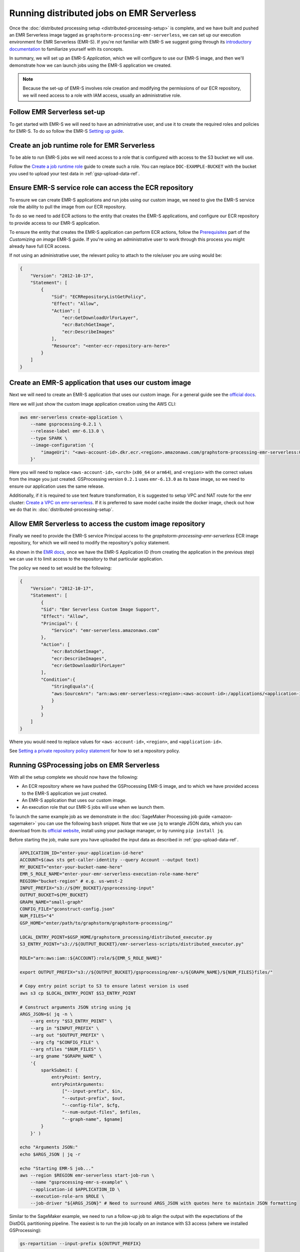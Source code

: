 Running distributed jobs on EMR Serverless
==========================================

Once the :doc:`distributed processing setup <distributed-processing-setup>` is complete,
and we have built and pushed an EMR Serverless image tagged as ``graphstorm-processing-emr-serverless``, we can
set up our execution environment for EMR Serverless (EMR-S). If you're not familiar with EMR-S
we suggest going through its `introductory documentation <https://docs.aws.amazon.com/emr/latest/EMR-Serverless-UserGuide/emr-serverless.html>`_
to familiarize yourself with its concepts.

In summary, we will set up an EMR-S `Application`, which we will configure to use our EMR-S
image, and then we'll demonstrate how we can launch jobs using the EMR-S application we created.

.. note::

    Because the set-up of EMR-S involves role creation and modifying the permissions of our ECR repository,
    we will need access to a role with IAM access, usually an administrative role.

Follow EMR Serverless set-up
----------------------------

To get started with EMR-S we will need to have an administrative user,
and use it to create the required roles and policies for EMR-S.
To do so follow the EMR-S `Setting up guide
<https://docs.aws.amazon.com/emr/latest/EMR-Serverless-UserGuide/setting-up.html>`_.

Create an job runtime role for EMR Serverless
---------------------------------------------

To be able to run EMR-S jobs we will need access to a role that
is configured with access to the S3 bucket we will use.

Follow the `Create a job runtime role
<https://docs.aws.amazon.com/emr/latest/EMR-Serverless-UserGuide/getting-started.html#gs-prerequisites>`_
guide to create such a role. You can replace ``DOC-EXAMPLE-BUCKET`` with the bucket you used
to upload your test data in :ref:`gsp-upload-data-ref`.

Ensure EMR-S service role can access the ECR repository
-------------------------------------------------------

To ensure we can create EMR-S applications and run jobs
using our custom image, we need to give the EMR-S service
role the ability to pull the image from our ECR repository.

To do so we need to add ECR actions to the entity that
creates the EMR-S applications, and configure our ECR
repository to provide access to our
EMR-S application.

To ensure the entity that creates the EMR-S application
can perform ECR actions, follow the
`Prerequisites <https://docs.aws.amazon.com/emr/latest/EMR-Serverless-UserGuide/application-custom-image.html#worker-configs>`_
part of the `Customizing an image` EMR-S guide. If you're using
an administrative user to work through this process you might
already have full ECR access.

If not using an administrative user, the relevant policy to attach to the role/user
you are using would be:

.. code-block:: json

    {
        "Version": "2012-10-17",
        "Statement": [
            {
                "Sid": "ECRRepositoryListGetPolicy",
                "Effect": "Allow",
                "Action": [
                    "ecr:GetDownloadUrlForLayer",
                    "ecr:BatchGetImage",
                    "ecr:DescribeImages"
                ],
                "Resource": "<enter-ecr-repository-arn-here>"
            }
        ]
    }

Create an EMR-S application that uses our custom image
------------------------------------------------------

Next we will need to create an EMR-S application that
uses our custom image.
For a general guide see the
`official docs <https://docs.aws.amazon.com/emr/latest/EMR-Serverless-UserGuide/application-custom-image.html#create-app>`_.

Here we will just show the custom image application creation using the AWS CLI:

.. code-block:: bash

    aws emr-serverless create-application \
        --name gsprocessing-0.2.1 \
        --release-label emr-6.13.0 \
        --type SPARK \
        --image-configuration '{
            "imageUri": "<aws-account-id>.dkr.ecr.<region>.amazonaws.com/graphstorm-processing-emr-serverless:0.2.1-<arch>"
        }'

Here you will need to replace ``<aws-account-id>``, ``<arch>`` (``x86_64`` or ``arm64``), and ``<region>`` with the correct values
from the image you just created. GSProcessing version ``0.2.1`` uses ``emr-6.13.0`` as its
base image, so we need to ensure our application uses the same release.

Additionally, if it is required to use text feature transformation, it is suggested to setup VPC and NAT route for the emr cluster:
`Create a VPC on emr-serverless
<https://docs.aws.amazon.com/emr/latest/EMR-Serverless-UserGuide/vpc-access.html>`_. If it is preferred to save model cache
inside the docker image, check out how we do that in: :doc:`distributed-processing-setup`.

Allow EMR Serverless to access the custom image repository
----------------------------------------------------------

Finally we need to provide the EMR-S service Principal access
to the `graphstorm-processing-emr-serverless` ECR image repository,
for which we will need to modify the repository's policy statement.

As shown in the
`EMR docs <https://docs.aws.amazon.com/emr/latest/EMR-Serverless-UserGuide/application-custom-image.html#access-repo>`_,
once we have the EMR-S Application ID (from creating the application in the previous step)
we can use it to limit access to the repository to that particular application.

The policy we need to set would be the following:

.. code-block:: json

    {
        "Version": "2012-10-17",
        "Statement": [
            {
            "Sid": "Emr Serverless Custom Image Support",
            "Effect": "Allow",
            "Principal": {
                "Service": "emr-serverless.amazonaws.com"
            },
            "Action": [
                "ecr:BatchGetImage",
                "ecr:DescribeImages",
                "ecr:GetDownloadUrlForLayer"
            ],
            "Condition":{
                "StringEquals":{
                "aws:SourceArn": "arn:aws:emr-serverless:<region>:<aws-account-id>:/applications/<application-id>"
                }
            }
            }
        ]
    }

Where you would need to replace values for ``<aws-account-id>``, ``<region>``, and ``<application-id>``.

See `Setting a private repository policy statement <https://docs.aws.amazon.com/AmazonECR/latest/userguide/set-repository-policy.html>`_
for how to set a repository policy.


Running GSProcessing jobs on EMR Serverless
-------------------------------------------

With all the setup complete we should now have the following:

* An ECR repository where we have pushed the GSProcessing EMR-S image,
  and to which we have provided access to the EMR-S application we just created.
* An EMR-S application that uses our custom image.
* An execution role that our EMR-S jobs will use when we launch them.

To launch the same example job as we demonstrate in the :doc:`SageMaker Processing job guide <amazon-sagemaker>`
you can use the following ``bash`` snippet. Note that we use ``jq`` to wrangle JSON data,
which you can download from its `official website <https://jqlang.github.io/jq/download/>`_,
install using your package manager, or by running ``pip install jq``.

Before starting  the job, make sure you have uploaded the input data
as described in :ref:`gsp-upload-data-ref`.

.. code-block:: bash

    APPLICATION_ID="enter-your-application-id-here"
    ACCOUNT=$(aws sts get-caller-identity --query Account --output text)
    MY_BUCKET="enter-your-bucket-name-here"
    EMR_S_ROLE_NAME="enter-your-emr-serverless-execution-role-name-here"
    REGION="bucket-region" # e.g. us-west-2
    INPUT_PREFIX="s3://${MY_BUCKET}/gsprocessing-input"
    OUTPUT_BUCKET=${MY_BUCKET}
    GRAPH_NAME="small-graph"
    CONFIG_FILE="gconstruct-config.json"
    NUM_FILES="4"
    GSP_HOME="enter/path/to/graphstorm/graphstorm-processing/"

    LOCAL_ENTRY_POINT=$GSP_HOME/graphstorm_processing/distributed_executor.py
    S3_ENTRY_POINT="s3://${OUTPUT_BUCKET}/emr-serverless-scripts/distributed_executor.py"

    ROLE="arn:aws:iam::${ACCOUNT}:role/${EMR_S_ROLE_NAME}"

    export OUTPUT_PREFIX="s3://${OUTPUT_BUCKET}/gsprocessing/emr-s/${GRAPH_NAME}/${NUM_FILES}files/"

    # Copy entry point script to S3 to ensure latest version is used
    aws s3 cp $LOCAL_ENTRY_POINT $S3_ENTRY_POINT

    # Construct arguments JSON string using jq
    ARGS_JSON=$( jq -n \
        --arg entry "$S3_ENTRY_POINT" \
        --arg in "$INPUT_PREFIX" \
        --arg out "$OUTPUT_PREFIX" \
        --arg cfg "$CONFIG_FILE" \
        --arg nfiles "$NUM_FILES" \
        --arg gname "$GRAPH_NAME" \
        '{
            sparkSubmit: {
                entryPoint: $entry,
                entryPointArguments:
                    ["--input-prefix", $in,
                    "--output-prefix", $out,
                    "--config-file", $cfg,
                    "--num-output-files", $nfiles,
                    "--graph-name", $gname]
            }
        }' )

    echo "Arguments JSON:"
    echo $ARGS_JSON | jq -r

    echo "Starting EMR-S job..."
    aws --region $REGION emr-serverless start-job-run \
        --name "gsprocessing-emr-s-example" \
        --application-id $APPLICATION_ID \
        --execution-role-arn $ROLE \
        --job-driver "${ARGS_JSON}" # Need to surround ARGS_JSON with quotes here to maintain JSON formatting

Similar to the SageMaker example, we need to run a follow-up job to align the output with the
expectations of the DistDGL partitioning pipeline. The easiest is to run the job locally
on an instance with S3 access (where we installed GSProcessing):

.. code-block:: bash

    gs-repartition --input-prefix ${OUTPUT_PREFIX}

Or if your data are too large for the re-partitioning job to run locally, you can
launch a SageMaker job as below after following the :doc:`distributed processing setup <distributed-processing-setup>`
and building the GSProcessing SageMaker ECR image:

.. code-block:: bash

    bash docker/build_gsprocessing_image.sh --environment sagemaker --region ${REGION}
    bash docker/push_gsprocessing_image.sh --environment sagemaker --region ${REGION}

    SAGEMAKER_ROLE_NAME="enter-your-sagemaker-execution-role-name-here"
    IMAGE_URI="${ACCOUNT}.dkr.ecr.${REGION}.amazonaws.com/graphstorm-processing-sagemaker:0.2.1-x86_64"
    ROLE="arn:aws:iam::${ACCOUNT}:role/service-role/${SAGEMAKER_ROLE_NAME}"
    INSTANCE_TYPE="ml.t3.xlarge"

    python scripts/run_repartitioning.py --s3-input-prefix ${OUTPUT_PREFIX} \
        --role ${ROLE} --image ${IMAGE_URI}  --config-filename "metadata.json" \
        --instance-type ${INSTANCE_TYPE} --wait-for-job


Note that ``${OUTPUT_PREFIX}`` here will need to match the value assigned when launching
the EMR-S job, i.e. ``"s3://${OUTPUT_BUCKET}/gsprocessing/emr-s/small-graph/4files/"``

For more details on the re-partitioning step see
::doc:`row-count-alignment`.

Examine the output
------------------

Once both jobs are finished we can examine the output created, which
should match the output we saw when running the same jobs locally
in :ref:`gsp-examining-output`.


.. code-block:: bash

    $ aws s3 ls ${OUTPUT_PREFIX}

                               PRE edges/
                               PRE node_data/
                               PRE node_id_mappings/
    2023-08-05 00:47:36        804 launch_arguments.json
    2023-08-05 00:47:36      11914 metadata.json
    2023-08-05 00:47:37        545 perf_counters.json
    2023-08-05 00:47:37      12082 updated_row_counts_metadata.json


Run distributed partitioning and training on Amazon SageMaker
-------------------------------------------------------------

With the data now processed you can follow the
`GraphStorm Amazon SageMaker guide
<https://graphstorm.readthedocs.io/en/latest/scale/sagemaker.html#run-graphstorm-on-sagemaker>`_
to partition your data and run training on AWS.
